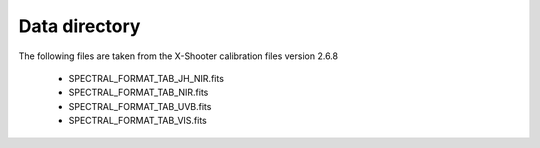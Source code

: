 Data directory
==============

The following files are taken from the X-Shooter calibration files version 2.6.8

 * SPECTRAL_FORMAT_TAB_JH_NIR.fits
 * SPECTRAL_FORMAT_TAB_NIR.fits
 * SPECTRAL_FORMAT_TAB_UVB.fits
 * SPECTRAL_FORMAT_TAB_VIS.fits